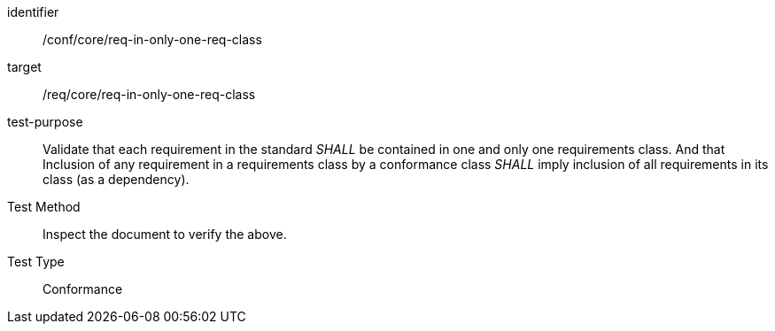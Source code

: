 [[ats_req-in-only-one-req-class]]
[abstract_test]
====
[%metadata]
identifier:: /conf/core/req-in-only-one-req-class
target:: /req/core/req-in-only-one-req-class
test-purpose:: Validate that each requirement in the standard _SHALL_ be contained in one and only one requirements class. And that Inclusion of any requirement in a requirements class by a conformance class _SHALL_ imply inclusion of all requirements in its class (as a dependency).
Test Method:: Inspect the document to verify the above.
Test Type:: Conformance
====